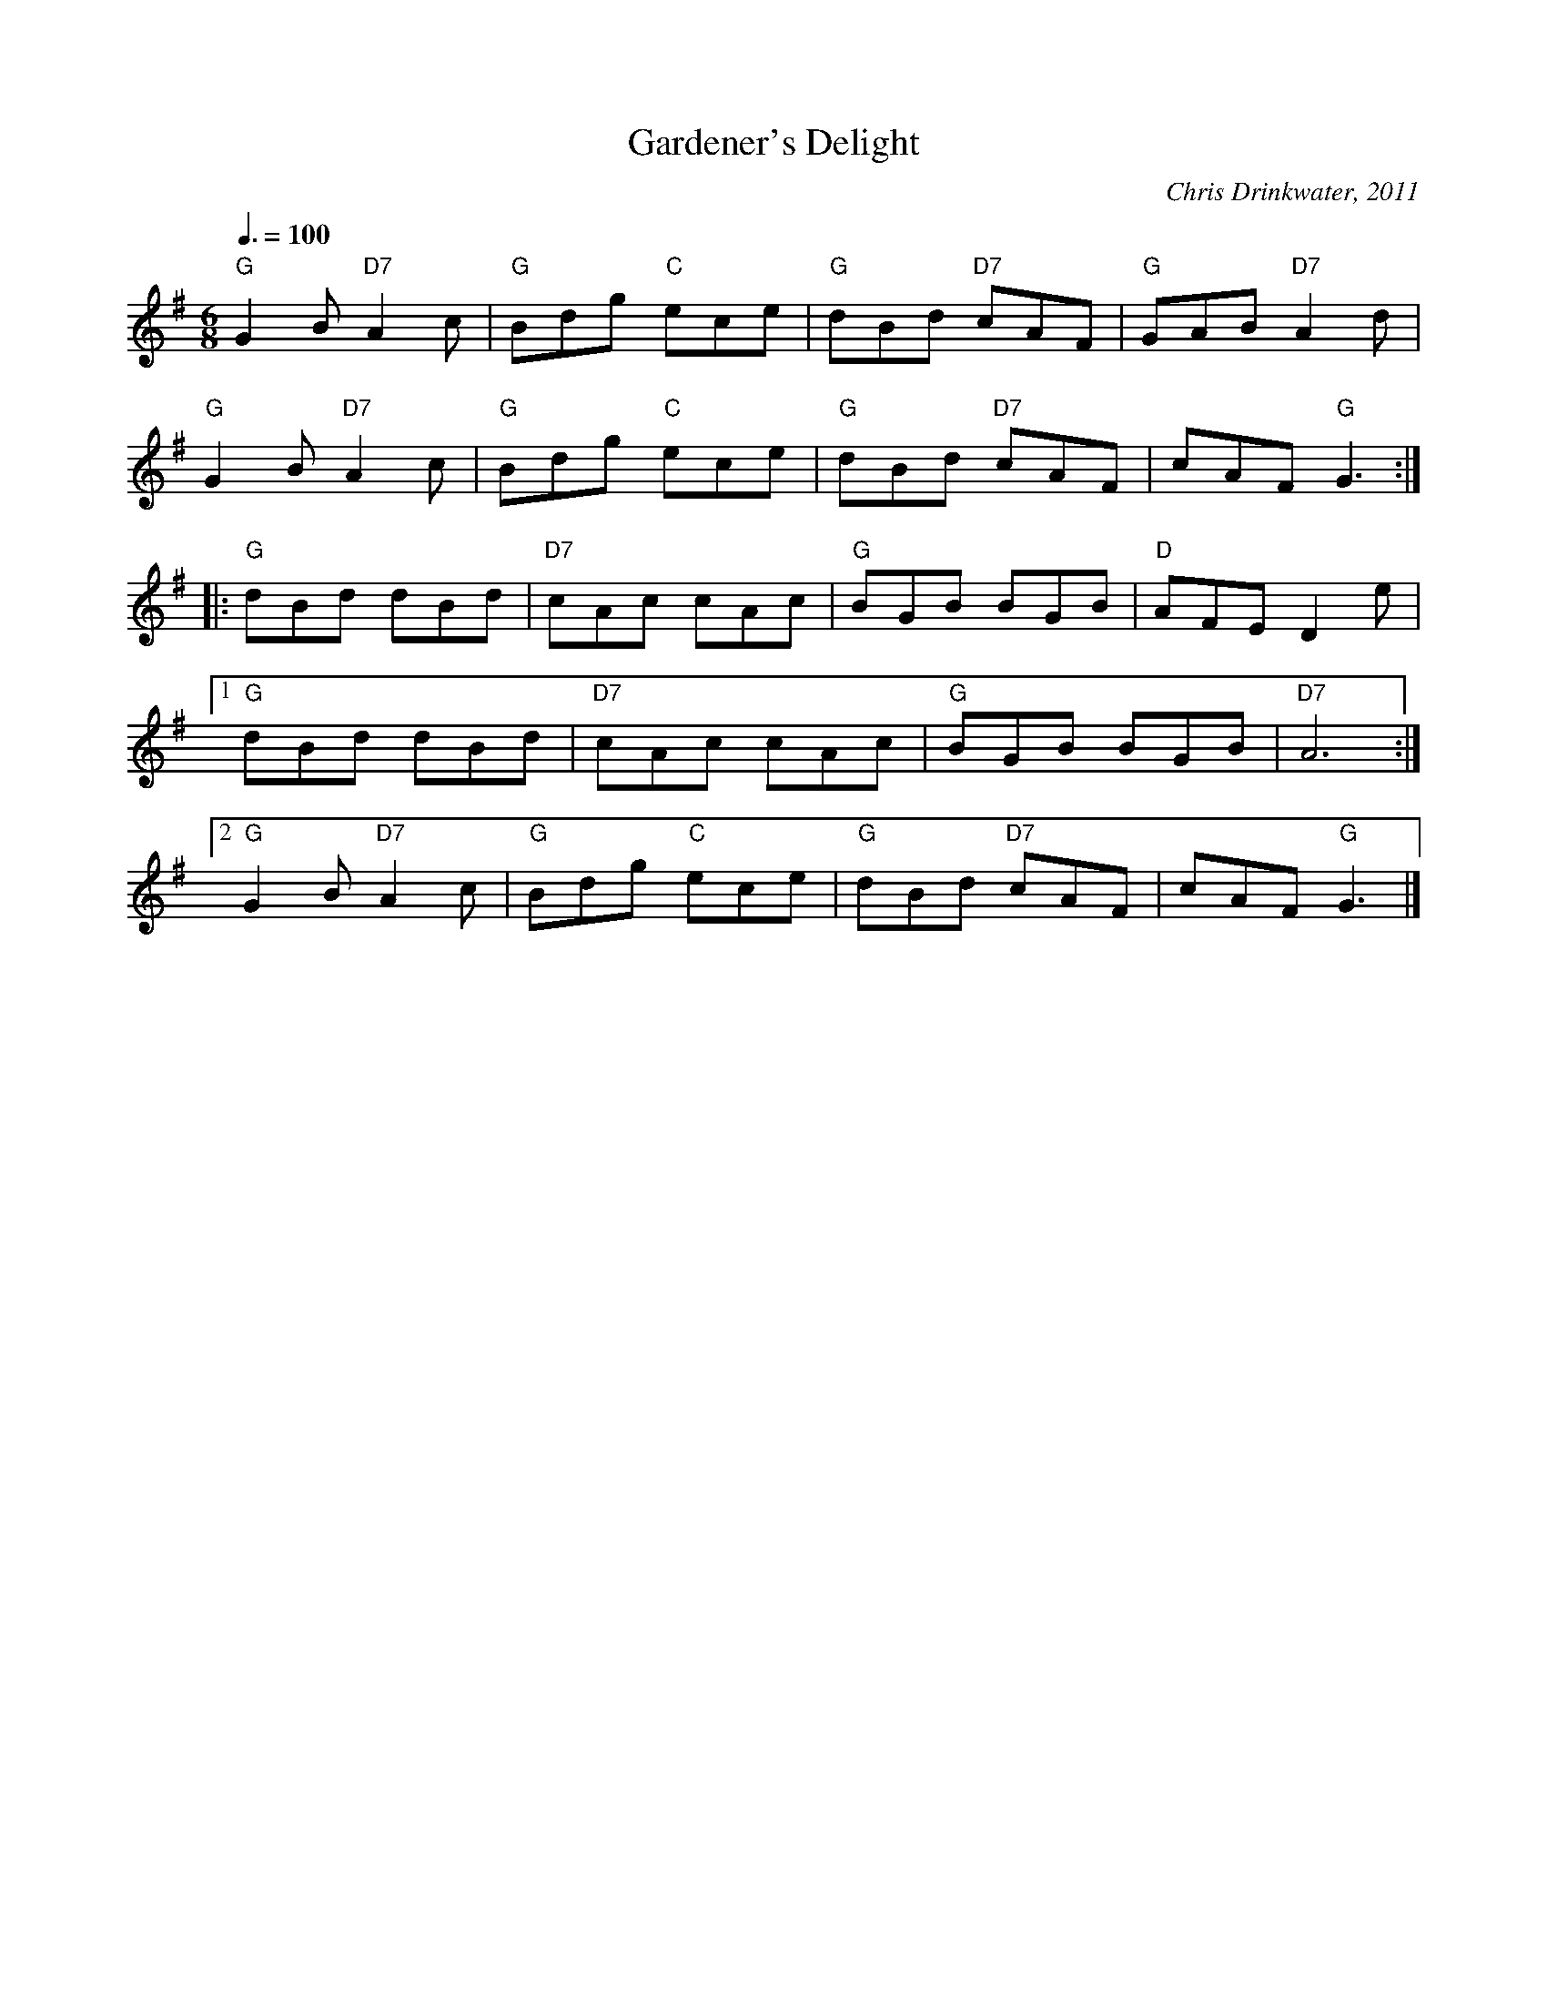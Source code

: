 X:7003
T:Gardener's Delight
R:Jig
C:Chris Drinkwater, 2011
Z:Paul Hardy's Possible Tunebook 2013 (see www.paulhardy.net). Creative Commons cc by-nc-sa licenced.
M:6/8
L:1/8
Q:3/8=100
K:G
"G"G2B"D7"A2c|"G"Bdg "C"ece|"G"dBd "D7"cAF|"G"GAB "D7"A2d|
"G"G2B"D7"A2c|"G"Bdg "C"ece|"G"dBd "D7"cAF|cAF "G"G3:|
|:"G"dBd dBd|"D7"cAc cAc|"G"BGB BGB|"D"AFE D2e|1
"G"dBd dBd|"D7"cAc cAc|"G"BGB BGB|"D7"A6:|2
"G"G2B"D7"A2c|"G"Bdg "C"ece|"G"dBd "D7"cAF|cAF "G"G3|]
